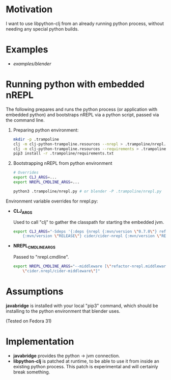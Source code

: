 * Motivation

I want to use libpython-clj from an already running python process, without needing any special python builds.

* Examples

- [[examples/blender]]

* Running python with embedded nREPL

The following prepares and runs the python process (or application with embedded python) and bootstraps nREPL via a python script, passed via the command line.

1. Preparing python environment:

   #+BEGIN_SRC sh
   mkdir -p .trampoline
   clj -m clj-python-trampoline.resources --nrepl > .trampoline/nrepl.py
   clj -m clj-python-trampoline.resources --requirements > .trampoline/requirements.txt
   pip3 install -r .trampoline/requirements.txt
   #+END_SRC

2. Bootstrapping nREPL from python environment

   #+BEGIN_SRC sh
   # Overrides
   export CLJ_ARGS=...
   export NREPL_CMDLINE_ARGS=...

   python3 .trampoline/nrepl.py # or blender -P .trampoline/nrepl.py
   #+END_SRC

Environment variable overrides for nrepl.py:

- *CLJ_ARGS*

  Used to call "clj" to gather the classpath for starting the embedded jvm.

  #+BEGIN_SRC sh
  export CLJ_ARGS="-Sdeps '{:deps {nrepl {:mvn/version \"0.7.0\"} refactor-nrepl \
      {:mvn/version \"RELEASE\"} cider/cider-nrepl {:mvn/version \"RELEASE\"}}}'"
  #+END_SRC

- *NREPL_CMDLINE_ARGS*

  Passed to "nrepl.cmdline".

  #+BEGIN_SRC sh
  export NREPL_CMDLINE_ARGS="--middleware [\"refactor-nrepl.middleware/wrap-refactor\", \
      \"cider.nrepl/cider-middleware\"]"
  #+END_SRC

* Assumptions

*javabridge* is installed with your local "pip3" command, which should be installing to the python environment that blender uses.

(Tested on Fedora 31)

* Implementation

- *javabridge* provides the python -> jvm connection.
- *libpython-clj* is patched at runtime, to be able to use it from inside an existing python process. This patch is experimental and will certainly break something.
